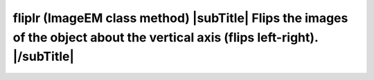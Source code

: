 **fliplr** (ImageEM class method) |subTitle| Flips the images of the object about the vertical axis (flips left-right). |/subTitle|
++++++++++++++++++++++++++++++++++++++++++++++++++++++++++++++++++++++++++++++++++++++++++++++++++++++++++++++++++++++++++++++++++++++++++++

 .. include:: /classes/ImageEM/methods/fliplr.rst